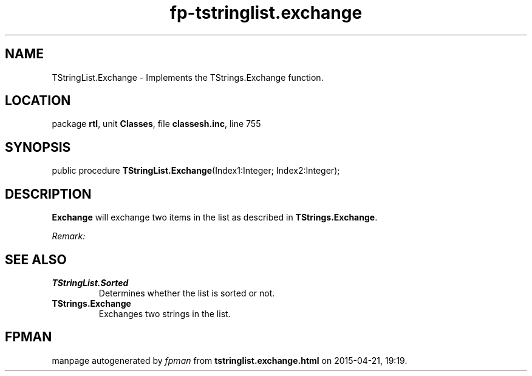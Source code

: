 .\" file autogenerated by fpman
.TH "fp-tstringlist.exchange" 3 "2014-03-14" "fpman" "Free Pascal Programmer's Manual"
.SH NAME
TStringList.Exchange - Implements the TStrings.Exchange function.
.SH LOCATION
package \fBrtl\fR, unit \fBClasses\fR, file \fBclassesh.inc\fR, line 755
.SH SYNOPSIS
public procedure \fBTStringList.Exchange\fR(Index1:Integer; Index2:Integer);
.SH DESCRIPTION
\fBExchange\fR will exchange two items in the list as described in \fBTStrings.Exchange\fR.

\fIRemark:\fR




.SH SEE ALSO
.TP
.B TStringList.Sorted
Determines whether the list is sorted or not.
.TP
.B TStrings.Exchange
Exchanges two strings in the list.

.SH FPMAN
manpage autogenerated by \fIfpman\fR from \fBtstringlist.exchange.html\fR on 2015-04-21, 19:19.

